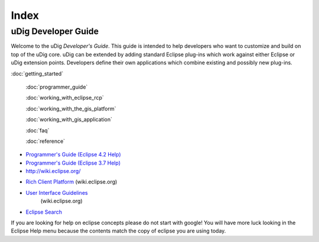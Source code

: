 Index
#####

uDig Developer Guide
====================

Welcome to the uDig *Developer's Guide*. This guide is intended to help developers who want to
customize and build on top of the uDig core. uDig can be extended by adding standard Eclipse
plug-ins which work against either Eclipse or uDig extension points. Developers define their own
applications which combine existing and possibly new plug-ins.

:doc:`getting_started`

 :doc:`programmer_guide`

 :doc:`working_with_eclipse_rcp`

 :doc:`working_with_the_gis_platform`

 :doc:`working_with_gis_application`

 :doc:`faq`

 :doc:`reference`


.. figure:: http://udig.refractions.net/image/DEV/ngrelr.gif
   :align: center
   :alt: 

* `Programmer's Guide (Eclipse 4.2 Help) <http://help.eclipse.org/juno/nav/2>`_
* `Programmer's Guide (Eclipse 3.7 Help) <http://help.eclipse.org/indigo/nav/2>`_
* `http://wiki.eclipse.org/ <http://wiki.eclipse.org/>`_
-  `Rich Client Platform <http://wiki.eclipse.org/Rich_Client_Platform>`_ (wiki.eclipse.org)
* `User Interface Guidelines <http://wiki.eclipse.org/User_Interface_Guidelines>`_
   (wiki.eclipse.org)
* `Eclipse Search <http://www.cypal.in/Eclipse_Search.html>`_

If you are looking for help on eclipse concepts please do not start with google! You will have more
luck looking in the Eclipse Help menu because the contents match the copy of eclipse you are using
today.
